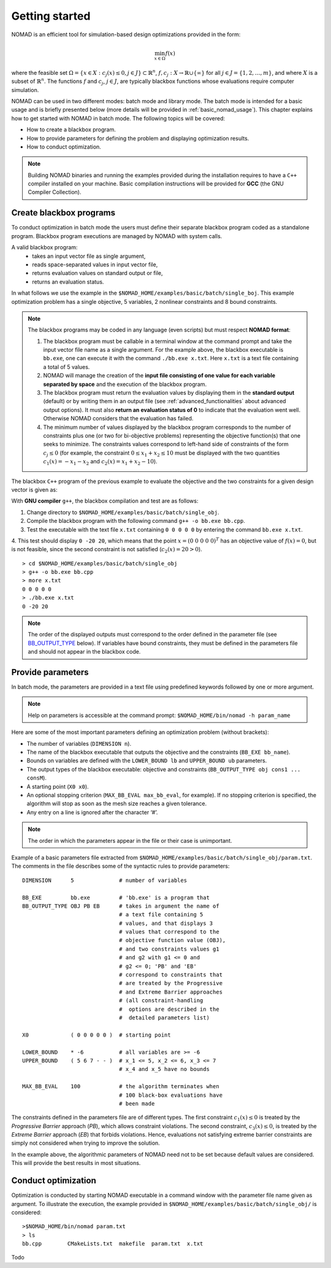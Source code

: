 .. _getting_started:

Getting started
===============

NOMAD is an efficient tool for simulation-based design optimizations provided in the form:

.. math::

   \min_{x \in \Omega} f(x)

where the feasible set :math:`\Omega = \{ x \in X : c_j(x) \leq 0, j \in J\} \subset \mathbb{R}^n`, :math:`f, c_j : X \rightarrow \mathbb{R} \cup \{ \infty \}` for  all :math:`j \in J= \{ 1,2,\ldots,m \}`, and where :math:`X` is a subset of :math:`\mathbb{R}^n`. The functions :math:`f` and :math:`c_j`, :math:`j ∈ J`, are typically blackbox functions whose evaluations require computer simulation.

NOMAD can be used in two different modes: batch mode and library mode. The batch mode is intended for a basic usage and is briefly presented below (more details will be provided in :ref:`basic_nomad_usage`).
This chapter explains how to get started with NOMAD in batch mode. The following topics will be covered:

* How to create a blackbox program.
* How to provide parameters for defining the problem and displaying optimization results.
* How to conduct optimization.

.. note::
   Building NOMAD binaries and running the examples provided during the installation requires to have a ``C++`` compiler installed on your machine.
   Basic compilation instructions will be provided for **GCC** (the GNU Compiler Collection).


Create blackbox programs
^^^^^^^^^^^^^^^^^^^^^^^^

To conduct optimization in batch mode the users must define their separate blackbox program coded as a standalone program. Blackbox program executions are managed by NOMAD with system calls.

A valid blackbox program:
    - takes an input vector file as single argument,
    - reads space-separated values in input vector file,
    - returns evaluation values on standard output or file,
    - returns an evaluation status.

In what follows we use the example in the ``$NOMAD_HOME/examples/basic/batch/single_boj``. This example optimization problem has a single objective, 5 variables, 2 nonlinear constraints and 8 bound constraints.


.. image:: ../figs/example1.png
    :align: left
    :width: 650
    :alt: example 1

.. note:: The blackbox programs may be coded in any language (even scripts) but must respect **NOMAD format**:

    1. The blackbox program must be callable in a terminal window at the command prompt and take the input vector file name as a single argument. For the example above, the blackbox executable is ``bb.exe``, one can execute it with the command  ``./bb.exe x.txt``. Here ``x.txt`` is a text file containing a total of 5 values.

    2. NOMAD will manage the creation of the **input file consisting of one value for each variable separated by space** and the execution of the blackbox program.

    3. The blackbox program must return the evaluation values by displaying them in the **standard output** (default) or by writing them in an output file (see :ref:`advanced_functionalities` about advanced output options). It must also **return an evaluation status of 0** to indicate that the evaluation went well. Otherwise NOMAD considers that the evaluation has failed.

    4. The minimum number of values displayed by the blackbox program corresponds to the number of constraints plus one (or two for bi-objective problems) representing the objective function(s) that one seeks to minimize. The constraints values correspond to left-hand side of constraints of the form :math:`c_j \leq 0` (for example, the constraint :math:`0 \leq x_1 + x_2 \leq 10` must be displayed with the two quantities :math:`c_1(x)=-x_1-x_2` and :math:`c_2(x)=x_1+x_2-10`).

The blackbox ``C++`` program of the previous example to evaluate the objective and the two constraints for a given design vector is given as:

.. code-block:: c++
   :linenos:

   #include <fstream>      // For ifstream
   #include <iostream>
   #include <cmath>        // For sqrt
   #include <stdexcept>    // For logic_error

   const int n = 10;

   int main (int argc, char **argv)
   {
       bool eval_ok = false;

       // Remotely based on G2.
       double f = 1e+20, g1 = 1e+20, g2 = 1e+20, g3 = 1e+20;
       double sum1 = 0.0, sum2 = 0.0, sum3 = 0.0, prod1 = 1.0, prod2 = 1.0;
       double x[n];

       bool x0read = false;
       if (argc >= 2)
       {
           std::string x0file = argv[1];
           std::ifstream in (argv[1]);
           for (int i = 0; i < n; i++)
           {
               if (in.fail())
               {
                   std::cerr << "Error reading file " << x0file << " for x0." << std::endl;
                   x0read = false;
                   break;
               }
               in >> x[i];
               x0read = true;
           }
           in.close();
       }

       if (x0read)
       {
           try
           {
               for (int i = 0; i < n ; i++)
               {
                   sum1  += pow(cos(x[i]), 4);
                   sum2  += x[i];
                   sum3  += (i+1)*x[i]*x[i];
                   prod1 *= pow(cos(x[i]), 2);
                   if (prod2 != 0.0)
                   {
                       if (x[i] == 0.0)
                       {
                           prod2 = 0.0;
                       }
                       else
                       {
                           prod2 *= x[i];
                       }
                   }
               }

               g1 = -prod2 + 0.75;
               g2 = sum2 -7.5 * n;

               f = 10*g1 + 10*g2;
               if (0.0 != sum3)
               {
                   f -= (sum1 -2*prod1) / std::abs(sqrt(sum3));
               }
               // Scale
               if (!std::isnan(f))
               {
                   f *= 1e-5;
               }

               eval_ok = !std::isnan(f);

               g3 = - (f + 2000);
           }
           catch (std::exception &e)
           {
               std::string err("Exception: ");
               err += e.what();
               throw std::logic_error(err);
           }
       }

       std::cout << f << " " << g1 << " " << g2 << " " << g3 << std::endl;

       // Return 0 if eval_ok.
       return !eval_ok;
   }

With **GNU compiler** ``g++``, the blackbox compilation and test are as follows:

1. Change directory to ``$NOMAD_HOME/examples/basic/batch/single_obj``.

2. Compile the blackbox program  with the following command ``g++ -o bb.exe bb.cpp``.

3. Test the executable with the text file ``x.txt`` containing ``0 0 0 0 0`` by entering the command ``bb.exe x.txt``.

4. This test  should display ``0 -20 20``, which means that the point :math:`x = (0~0~0~0~0)^T` has an objective value of :math:`f(x)=0`, but is not feasible, since the second constraint is not
satisfied (:math:`c_2(x) = 20 > 0`).

::

  > cd $NOMAD_HOME/examples/basic/batch/single_obj
  > g++ -o bb.exe bb.cpp
  > more x.txt
  0 0 0 0 0
  > ./bb.exe x.txt
  0 -20 20

.. note::

  The order of the displayed outputs must correspond to the order defined in the parameter file (see `BB_OUTPUT_TYPE <output types>`_ below).
  If variables have bound constraints, they must be defined in the parameters file and should not appear in the blackbox code.


Provide parameters
^^^^^^^^^^^^^^^^^^

In batch mode, the parameters are provided in a text file using predefined keywords followed by one or more argument.

.. note::

  Help on parameters is accessible at the command prompt:
  ``$NOMAD_HOME/bin/nomad -h param_name``

Here are some of the most important parameters defining an optimization problem (without brackets):

* The number of variables (``DIMENSION n``).
* The name of the blackbox executable that outputs the objective and the constraints (``BB_EXE bb_name``).
* Bounds on variables are defined with the ``LOWER_BOUND lb`` and ``UPPER_BOUND ub`` parameters.
* The _`output types` of the blackbox executable: objective and constraints (``BB_OUTPUT_TYPE obj cons1 ... consM``).
* A starting point (``X0 x0``).
* An optional stopping criterion (``MAX_BB_EVAL max_bb_eval``, for example). If no stopping criterion is specified, the algorithm will stop as soon as the mesh size reaches a given tolerance.
* Any entry on a line is ignored after the character ‘#’.


.. note::

  The order in which the parameters appear in the file or their case is unimportant.

Example of a basic parameters file extracted from ``$NOMAD_HOME/examples/basic/batch/single_obj/param.txt``. The comments in the file
describes some of the syntactic rules to provide parameters:

::

    DIMENSION      5              # number of variables

    BB_EXE         bb.exe         # 'bb.exe' is a program that
    BB_OUTPUT_TYPE OBJ PB EB      # takes in argument the name of
                                  # a text file containing 5
                                  # values, and that displays 3
                                  # values that correspond to the
                                  # objective function value (OBJ),
                                  # and two constraints values g1
                                  # and g2 with g1 <= 0 and
                                  # g2 <= 0; 'PB' and 'EB'
                                  # correspond to constraints that
                                  # are treated by the Progressive
                                  # and Extreme Barrier approaches
                                  # (all constraint-handling
                                  #  options are described in the
                                  #  detailed parameters list)

    X0             ( 0 0 0 0 0 )  # starting point

    LOWER_BOUND    * -6           # all variables are >= -6
    UPPER_BOUND    ( 5 6 7 - - )  # x_1 <= 5, x_2 <= 6, x_3 <= 7
                                  # x_4 and x_5 have no bounds

    MAX_BB_EVAL    100            # the algorithm terminates when
                                  # 100 black-box evaluations have
                                  # been made



The constraints defined in the parameters file are of different types. The first constraint :math:`c_1(x) \leq 0` is treated by the *Progressive Barrier* approach (*PB*), which allows constraint violations.  The second constraint, :math:`c_3(x) \leq 0`, is treated by the  *Extreme Barrier* approach (*EB*) that forbids violations. Hence, evaluations not satisfying extreme barrier constraints are simply not considered when trying to improve the solution.

In the example above, the algorithmic parameters of NOMAD need not to be set because default
values are considered. This will provide the best results in most situations.


Conduct optimization
^^^^^^^^^^^^^^^^^^^^

Optimization is conducted by starting NOMAD executable in a command window with the parameter file name given as argument. To illustrate the execution, the example provided in ``$NOMAD_HOME/examples/basic/batch/single_obj/`` is considered:

::

  >$NOMAD_HOME/bin/nomad param.txt
  > ls
  bb.cpp	CMakeLists.txt	makefile  param.txt  x.txt


Todo
